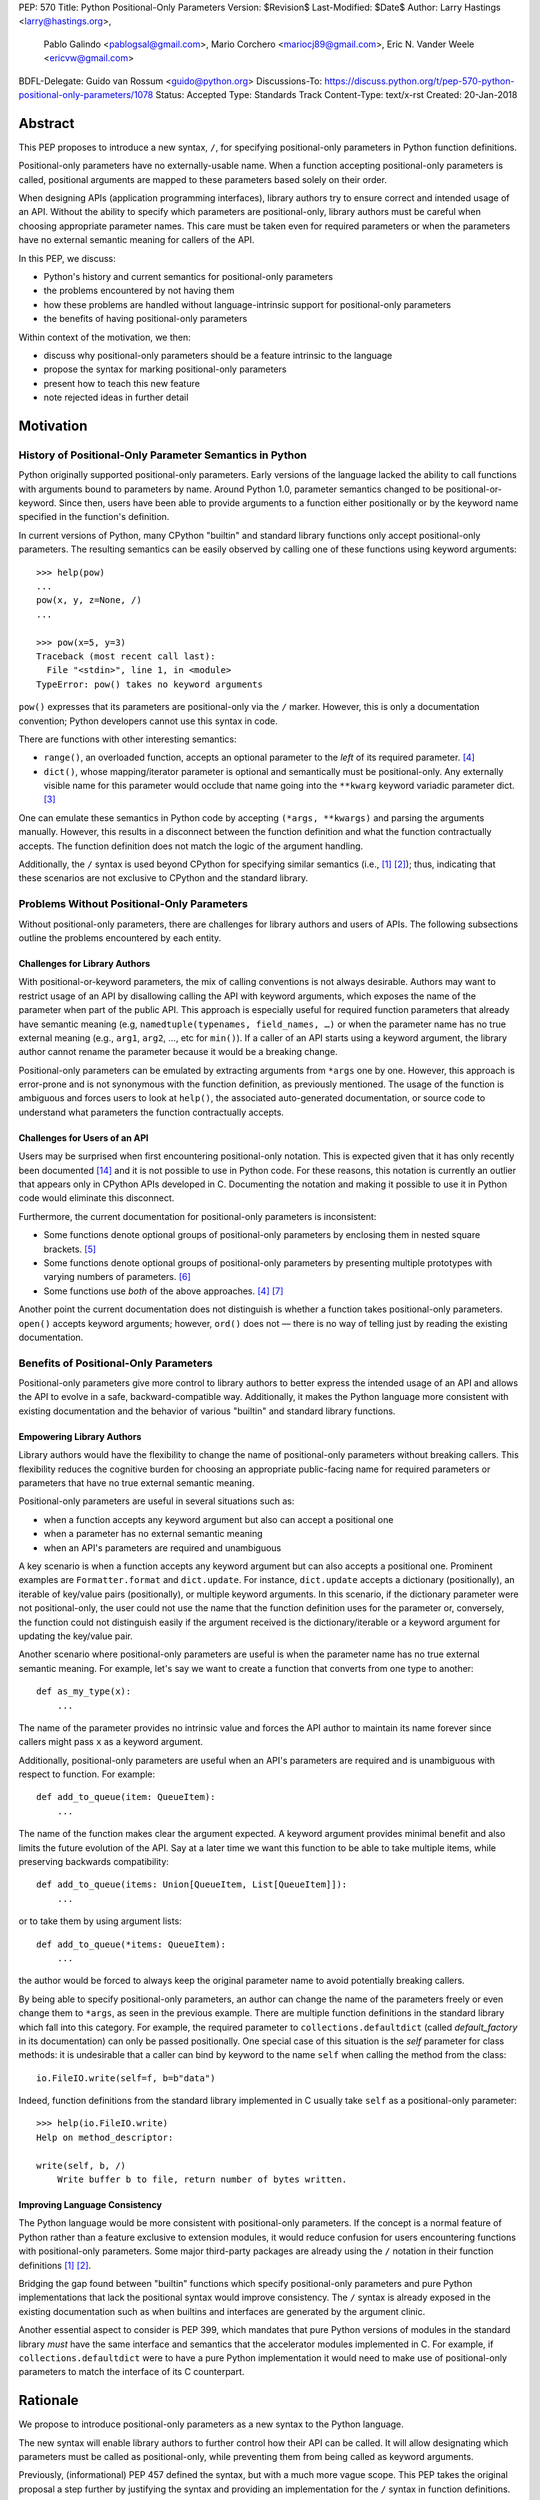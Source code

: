 PEP: 570
Title: Python Positional-Only Parameters
Version: $Revision$
Last-Modified: $Date$
Author: Larry Hastings <larry@hastings.org>,
        Pablo Galindo <pablogsal@gmail.com>,
        Mario Corchero <mariocj89@gmail.com>,
        Eric N. Vander Weele <ericvw@gmail.com>
BDFL-Delegate: Guido van Rossum <guido@python.org>
Discussions-To: https://discuss.python.org/t/pep-570-python-positional-only-parameters/1078
Status: Accepted
Type: Standards Track
Content-Type: text/x-rst
Created: 20-Jan-2018


========
Abstract
========

This PEP proposes to introduce a new syntax, ``/``, for specifying
positional-only parameters in Python function definitions.

Positional-only parameters have no externally-usable name. When a function
accepting positional-only parameters is called, positional arguments are mapped
to these parameters based solely on their order.

When designing APIs (application programming interfaces), library
authors try to ensure correct and intended usage of an API. Without the ability to
specify which parameters are positional-only, library authors must be careful
when choosing appropriate parameter names. This care must be taken
even for required parameters or when the parameters
have no external semantic meaning for callers of the API.

In this PEP, we discuss:

* Python's history and current semantics for positional-only parameters
* the problems encountered by not having them
* how these problems are handled without language-intrinsic support for
  positional-only parameters
* the benefits of having positional-only parameters

Within context of the motivation, we then:

* discuss why positional-only parameters should be a feature intrinsic to the
  language
* propose the syntax for marking positional-only parameters
* present how to teach this new feature
* note rejected ideas in further detail

==========
Motivation
==========

--------------------------------------------------------
History of Positional-Only Parameter Semantics in Python
--------------------------------------------------------

Python originally supported positional-only parameters. Early versions of the
language lacked the ability to call functions with arguments bound to parameters
by name. Around Python 1.0, parameter semantics changed to be
positional-or-keyword.  Since then, users have been able to provide arguments
to a function either positionally or by the keyword name specified in the
function's definition.

In current versions of Python, many CPython "builtin" and standard library
functions only accept positional-only parameters. The resulting semantics can be
easily observed by calling one of these functions using keyword arguments::

    >>> help(pow)
    ...
    pow(x, y, z=None, /)
    ...

    >>> pow(x=5, y=3)
    Traceback (most recent call last):
      File "<stdin>", line 1, in <module>
    TypeError: pow() takes no keyword arguments

``pow()`` expresses that its parameters are positional-only via the
``/`` marker. However, this is only a documentation convention; Python
developers cannot use this syntax in code.

There are functions with other interesting semantics:

* ``range()``, an overloaded function, accepts an optional parameter to the
  *left* of its required parameter. [#RANGE]_

* ``dict()``, whose mapping/iterator parameter is optional and semantically
  must be positional-only. Any externally visible name for this parameter
  would occlude that name going into the ``**kwarg`` keyword variadic parameter
  dict. [#DICT]_

One can emulate these semantics in Python code by accepting
``(*args, **kwargs)`` and parsing the arguments manually. However, this results
in a disconnect between the function definition and what the function
contractually accepts. The function definition does not match the logic of the
argument handling.

Additionally, the ``/`` syntax is used beyond CPython for specifying similar
semantics (i.e., [#numpy-ufuncs]_ [#scipy-gammaln]_); thus, indicating that
these scenarios are not exclusive to CPython and the standard library.

-------------------------------------------
Problems Without Positional-Only Parameters
-------------------------------------------

Without positional-only parameters, there are challenges for library authors
and users of APIs. The following subsections outline the problems
encountered by each entity.

^^^^^^^^^^^^^^^^^^^^^^^^^^^^^^
Challenges for Library Authors
^^^^^^^^^^^^^^^^^^^^^^^^^^^^^^

With positional-or-keyword parameters, the mix of calling conventions is not
always desirable. Authors may want to restrict usage of an API by disallowing
calling the API with keyword arguments, which exposes the name of the parameter when
part of the public API. This approach is especially useful for required function
parameters that already have semantic meaning (e.g,
``namedtuple(typenames, field_names, …)`` or when the parameter name has no
true external meaning (e.g., ``arg1``, ``arg2``, …, etc for ``min()``). If a
caller of an API starts using a keyword argument, the library author cannot rename
the parameter because it would be a breaking change.

Positional-only parameters can be emulated by extracting arguments from
``*args`` one by one. However, this approach is error-prone and is not
synonymous with the function definition, as previously mentioned. The usage of
the function is ambiguous and forces users to look at ``help()``, the
associated auto-generated documentation, or source code to understand what
parameters the function contractually accepts.

^^^^^^^^^^^^^^^^^^^^^^^^^^^^^^
Challenges for Users of an API
^^^^^^^^^^^^^^^^^^^^^^^^^^^^^^

Users may be surprised when first encountering positional-only notation. This
is expected given that it has only recently been documented
[#document-positional-only]_ and it is not possible to use in Python code. For
these reasons, this notation is currently an outlier that appears only in
CPython APIs developed in C. Documenting the notation and making it possible
to use it in Python code would eliminate this disconnect.

Furthermore, the current documentation for positional-only parameters is inconsistent:

* Some functions denote optional groups of positional-only parameters by
  enclosing them in nested square brackets. [#BORDER]_

* Some functions denote optional groups of positional-only parameters by
  presenting multiple prototypes with varying numbers of parameters.
  [#SENDFILE]_

* Some functions use *both* of the above approaches. [#RANGE]_ [#ADDCH]_

Another point the current documentation does not distinguish is
whether a function takes positional-only parameters. ``open()`` accepts keyword
arguments; however, ``ord()`` does not — there is no way of telling just by
reading the existing documentation.

--------------------------------------
Benefits of Positional-Only Parameters
--------------------------------------

Positional-only parameters give more control to library authors to better
express the intended usage of an API and allows the API to evolve in a safe,
backward-compatible way. Additionally, it makes the Python language more
consistent with existing documentation and the behavior of various
"builtin" and standard library functions.

^^^^^^^^^^^^^^^^^^^^^^^^^^
Empowering Library Authors
^^^^^^^^^^^^^^^^^^^^^^^^^^

Library authors would have the flexibility to change the name of
positional-only parameters without breaking callers. This flexibility reduces the
cognitive burden for choosing an appropriate public-facing name for required
parameters or parameters that have no true external semantic meaning.

Positional-only parameters are useful in several situations such as:

* when a function accepts any keyword argument but also can accept a positional one
* when a parameter has no external semantic meaning
* when an API's parameters are required and unambiguous

A key
scenario is when a function accepts any keyword argument but can also accepts a
positional one. Prominent examples are ``Formatter.format`` and
``dict.update``. For instance, ``dict.update`` accepts a dictionary
(positionally), an iterable of key/value pairs (positionally), or multiple
keyword arguments. In this scenario, if the dictionary parameter were not
positional-only, the user could not use the name that the function definition
uses for the parameter or, conversely, the function could not distinguish
easily if the argument received is the dictionary/iterable or a keyword
argument for updating the key/value pair.

Another scenario where positional-only parameters are useful is when the
parameter name has no true external semantic meaning. For example, let's say
we want to create a function that converts from one type to another::

    def as_my_type(x):
        ...

The name of the parameter provides no intrinsic value and forces the API author
to maintain its name forever since callers might pass ``x`` as a keyword
argument.

Additionally, positional-only parameters are useful when an API's parameters
are required and is unambiguous with respect to function. For example::

    def add_to_queue(item: QueueItem):
        ...

The name of the function makes clear the argument expected. A keyword
argument provides minimal benefit and also limits the future evolution of the
API. Say at a later time we want this function to be able to take multiple
items, while preserving backwards compatibility::

    def add_to_queue(items: Union[QueueItem, List[QueueItem]]):
        ...

or to take them by using argument lists::

    def add_to_queue(*items: QueueItem):
        ...

the author would be forced to always keep the original parameter name to avoid
potentially breaking callers.

By being able to specify positional-only parameters, an author can change the
name of the parameters freely or even change them to ``*args``, as seen in the
previous example. There are multiple function definitions in the standard
library which fall into this category. For example, the required parameter to
``collections.defaultdict`` (called *default_factory* in its documentation) can
only be passed positionally. One special case of this situation is the *self*
parameter for class methods: it is undesirable that a caller can bind by
keyword to the name ``self`` when calling the method from the class::

    io.FileIO.write(self=f, b=b"data")

Indeed, function definitions from the standard library implemented in C usually
take ``self`` as a positional-only parameter::

    >>> help(io.FileIO.write)
    Help on method_descriptor:

    write(self, b, /)
        Write buffer b to file, return number of bytes written.

^^^^^^^^^^^^^^^^^^^^^^^^^^^^^^^
Improving Language Consistency
^^^^^^^^^^^^^^^^^^^^^^^^^^^^^^^

The Python language would be more consistent with positional-only
parameters. If the concept is a normal feature of Python rather than a feature
exclusive to extension modules, it would reduce confusion for users
encountering functions with positional-only parameters. Some major
third-party packages are already using the ``/`` notation in their function
definitions [#numpy-ufuncs]_ [#scipy-gammaln]_.

Bridging the gap found between "builtin" functions which
specify positional-only parameters and pure Python implementations that lack
the positional syntax would improve consistency. The ``/`` syntax is already exposed
in the existing documentation such as when builtins and interfaces are generated
by the argument clinic.

Another essential aspect to consider is PEP 399, which mandates that
pure Python versions of modules in the standard library *must* have the same
interface and semantics that the accelerator modules implemented in C. For
example, if ``collections.defaultdict`` were to have a pure Python
implementation it would need to make use of positional-only parameters to match
the interface of its C counterpart.

=========
Rationale
=========

We propose to introduce positional-only parameters as a new syntax to the
Python language.

The new syntax will enable library authors to further control how their API
can be called. It will allow designating which parameters must be called as
positional-only, while preventing them from being called as keyword arguments.

Previously, (informational) PEP 457 defined the syntax, but with a much more vague
scope. This PEP takes the original proposal a step further by justifying
the syntax and providing an implementation for the ``/`` syntax in function
definitions.

-----------
Performance
-----------

In addition to the aforementioned benefits, the parsing and handling of
positional-only arguments is faster. This performance benefit can be
demonstrated in this thread about converting keyword arguments to positional:
[#thread-keyword-to-positional]_. Due to this speedup, there has been a recent
trend towards moving builtins away from keyword arguments: recently,
backwards-incompatible changes were made to disallow keyword arguments to
``bool``, ``float``, ``list``, ``int``, ``tuple``.

---------------
Maintainability
---------------

Providing a way to specify positional-only parameters in Python will make it
easier to maintain pure Python implementations of C modules. Additionally,
library authors defining functions will have the choice for choosing
positional-only parameters if they determine that passing a keyword argument
provides no additional clarity.

This is a well discussed, recurring topic on the Python mailing lists:

* September 2018: `Anders Hovmöller: [Python-ideas] Positional-only
  parameters
  <https://mail.python.org/pipermail/python-ideas/2018-September/053233.html>`_
* February 2017: `Victor Stinner: [Python-ideas] Positional-only
  parameters
  <https://mail.python.org/pipermail/python-ideas/2017-February/044879.html>`_,
  `discussion continued in March
  <https://mail.python.org/pipermail/python-ideas/2017-March/044956.html>`_
* February 2017: [#python-ideas-decorator-based]_
* March 2012: [#GUIDO]_
* May 2007: `George Sakkis: [Python-ideas] Positional only arguments
  <https://mail.python.org/pipermail/python-ideas/2007-May/000704.html>`_
* May 2006: `Benji York: [Python-Dev] Positional-only Arguments
  <https://mail.python.org/pipermail/python-dev/2006-May/064790.html>`_

----------------
Logical ordering
----------------

Positional-only parameters also have the (minor) benefit of enforcing some
logical order when calling interfaces that make use of them. For example, the
``range`` function takes all its parameters positionally and disallows forms
like::

    range(stop=5, start=0, step=2)
    range(stop=5, step=2, start=0)
    range(step=2, start=0, stop=5)
    range(step=2, stop=5, start=0)

at the price of disallowing the use of keyword arguments for the (unique)
intended order::

    range(start=0, stop=5, step=2)

-------------------------------------------
Compatibility for Pure Python and C Modules
-------------------------------------------

Another critical motivation for positional-only parameters is PEP 399:
Pure Python/C Accelerator Module Compatibility Requirements. This
PEP states that:

    This PEP requires that in these instances that the C code must pass the
    test suite used for the pure Python code to act as much as a drop-in
    replacement as reasonably possible

If the C code is implemented using the existing capabilities
to implement positional-only parameters using the argument clinic, and related
machinery, it is not possible for the pure Python counterpart to match the
provided interface and requirements. This creates a disparity between the
interfaces of some functions and classes in the CPython standard library and
other Python implementations. For example::

    $ python3 # CPython 3.7.2
    >>> import binascii; binascii.crc32(data=b'data')
    TypeError: crc32() takes no keyword arguments

    $ pypy3 # PyPy 6.0.0
    >>>> import binascii; binascii.crc32(data=b'data')
    2918445923

Other Python implementations can reproduce the CPython APIs manually, but this
goes against the spirit of PEP 399 to avoid duplication of effort by
mandating that all modules added to Python's standard library **must** have a
pure Python implementation with the same interface and semantics.

-------------------------
Consistency in Subclasses
-------------------------

Another scenario where positional-only parameters provide benefit occurs when a
subclass overrides a method of the base class and changes the name of parameters
that are intended to be positional::

    class Base:
        def meth(self, arg: int) -> str:
            ...

    class Sub(Base):
        def meth(self, other_arg: int) -> str:
            ...

    def func(x: Base):
        x.meth(arg=12)

    func(Sub())  # Runtime error

This situation could be considered a Liskov violation — the subclass cannot be
used in a context when an instance of the base class is expected. Renaming
arguments when overloading methods can happen when the subclass has reasons to
use a different choice for the parameter name that is more appropriate for the
specific domain of the subclass (e.g., when subclassing ``Mapping`` to
implement a DNS lookup cache, the derived class may not want to use the generic
argument names ‘key’ and ‘value’ but rather ‘host’ and ‘address’). Having this
function definition with positional-only parameters can avoid this problem
because users will not be able to call the interface using keyword arguments.
In general, designing for subclassing usually involves anticipating code that
hasn't been written yet and over which the author has no control. Having
measures that can facilitate the evolution of interfaces in a
backwards-compatible would be useful for library authors.

-------------
Optimizations
-------------

A final argument in favor of positional-only parameters is that they allow some
new optimizations like the ones already present in the argument clinic due to
the fact that parameters are expected to be passed in strict order. For example, CPython's
internal ``METH_FASTCALL`` calling convention has been recently specialized for
functions with positional-only parameters to eliminate the cost for handling
empty keywords. Similar performance improvements can be applied when creating
the evaluation frame of Python functions thanks to positional-only parameters.

=============
Specification
=============

--------------------
Syntax and Semantics
--------------------

From the "ten-thousand foot view", eliding ``*args`` and ``**kwargs`` for
illustration, the grammar for a function definition would look like::

    def name(positional_or_keyword_parameters, *, keyword_only_parameters):

Building on that example, the new syntax for function definitions would look
like::

    def name(positional_only_parameters, /, positional_or_keyword_parameters,
             *, keyword_only_parameters):

The following would apply:

* All parameters left of the ``/`` are treated as positional-only.
* If ``/`` is not specified in the function definition, that function does not
  accept any positional-only arguments.
* The logic around optional values for positional-only parameters remains the
  same as for positional-or-keyword parameters.
* Once a positional-only parameter is specified with a default, the
  following positional-only and positional-or-keyword parameters need to have
  defaults as well.
* Positional-only parameters which do not have default
  values are *required* positional-only parameters.

Therefore the following would be valid function definitions::

    def name(p1, p2, /, p_or_kw, *, kw):
    def name(p1, p2=None, /, p_or_kw=None, *, kw):
    def name(p1, p2=None, /, *, kw):
    def name(p1, p2=None, /):
    def name(p1, p2, /, p_or_kw):
    def name(p1, p2, /):

Just like today, the following would be valid function definitions::

    def name(p_or_kw, *, kw):
    def name(*, kw):

While the following would be invalid::

    def name(p1, p2=None, /, p_or_kw, *, kw):
    def name(p1=None, p2, /, p_or_kw=None, *, kw):
    def name(p1=None, p2, /):

--------------------------
Full Grammar Specification
--------------------------

A simplified view of the proposed grammar specification is::

    typedargslist:
      tfpdef ['=' test] (',' tfpdef ['=' test])* ',' '/' [','  # and so on

    varargslist:
      vfpdef ['=' test] (',' vfpdef ['=' test])* ',' '/' [','  # and so on

Based on the reference implementation in this PEP, the new rule for
``typedarglist`` would be::

    typedargslist: (tfpdef ['=' test] (',' tfpdef ['=' test])* ',' '/' [',' [tfpdef ['=' test] (',' tfpdef ['=' test])* [',' [
            '*' [tfpdef] (',' tfpdef ['=' test])* [',' ['**' tfpdef [',']]]
          | '**' tfpdef [',']]]
      | '*' [tfpdef] (',' tfpdef ['=' test])* [',' ['**' tfpdef [',']]]
      | '**' tfpdef [',']] ] )| (
       tfpdef ['=' test] (',' tfpdef ['=' test])* [',' [
            '*' [tfpdef] (',' tfpdef ['=' test])* [',' ['**' tfpdef [',']]]
          | '**' tfpdef [',']]]
     | '*' [tfpdef] (',' tfpdef ['=' test])* [',' ['**' tfpdef [',']]]
     | '**' tfpdef [','])

and for ``varargslist`` would be::

    varargslist: vfpdef ['=' test ](',' vfpdef ['=' test])* ',' '/' [',' [ (vfpdef ['=' test] (',' vfpdef ['=' test])* [',' [
            '*' [vfpdef] (',' vfpdef ['=' test])* [',' ['**' vfpdef [',']]]
          | '**' vfpdef [',']]]
      | '*' [vfpdef] (',' vfpdef ['=' test])* [',' ['**' vfpdef [',']]]
      | '**' vfpdef [',']) ]] | (vfpdef ['=' test] (',' vfpdef ['=' test])* [',' [
            '*' [vfpdef] (',' vfpdef ['=' test])* [',' ['**' vfpdef [',']]]
          | '**' vfpdef [',']]]
      | '*' [vfpdef] (',' vfpdef ['=' test])* [',' ['**' vfpdef [',']]]
      | '**' vfpdef [',']
    )

----------------------------
Origin of "/" as a Separator
----------------------------

Using ``/`` as a separator was initially proposed by Guido van Rossum
in 2012 [#GUIDO]_ :

    Alternative proposal: how about using '/' ? It's kind of the opposite
    of '*' which means "keyword argument", and '/' is not a new character.

=================
How To Teach This
=================

Introducing a dedicated syntax to mark positional-only parameters is closely
analogous to existing keyword-only arguments. Teaching these concepts together
may *simplify* how to teach the possible function definitions a user may encounter or
design.

This PEP recommends adding a new subsection to the Python documentation, in the
section `"More on Defining Functions"`_, where the rest of the argument types
are discussed. The following paragraphs serve as a draft for these additions.
They will introduce the notation for both positional-only and
keyword-only parameters. It is not intended to be exhaustive, nor should it be
considered the final version to be incorporated into the documentation.


.. _"More on Defining Functions": https://docs.python.org/3.7/tutorial/controlflow.html#more-on-defining-functions

-------------------------------------------------------------------------------

By default, arguments may be passed to a Python function either by position
or explicitly by keyword. For readability and performance, it makes sense to
restrict the way arguments can be passed so that a developer need only look
at the function definition to determine if items are passed by position, by
position or keyword, or by keyword.

A function definition may look like::

   def f(pos1, pos2, /, pos_or_kwd, *, kwd1, kwd2):
         -----------    ----------     ----------
           |             |                  |
           |        Positional or keyword   |
           |                                - Keyword only
            -- Positional only

where ``/`` and ``*`` are optional. If used, these symbols indicate the kind of
parameter by how the arguments may be passed to the function:
positional-only, positional-or-keyword, and keyword-only. Keyword parameters
are also referred to as named parameters.

-------------------------------
Positional-or-Keyword Arguments
-------------------------------

If ``/`` and ``*`` are not present in the function definition, arguments may
be passed to a function by position or by keyword.

--------------------------
Positional-Only Parameters
--------------------------

Looking at this in a bit more detail, it is possible to mark certain parameters
as *positional-only*. If *positional-only*, the parameters' order matters, and
the parameters cannot be passed by keyword. Positional-only parameters would
be placed before a ``/`` (forward-slash). The ``/`` is used to logically
separate the positional-only parameters from the rest of the parameters.
If there is no ``/`` in the function definition, there are no positional-only
parameters.

Parameters following the ``/`` may be *positional-or-keyword* or *keyword-only*.

----------------------
Keyword-Only Arguments
----------------------

To mark parameters as *keyword-only*, indicating the parameters must be passed
by keyword argument, place an ``*`` in the arguments list just before the first
*keyword-only* parameter.

-----------------
Function Examples
-----------------

Consider the following example function definitions paying close attention to the
markers ``/`` and ``*``::

   >>> def standard_arg(arg):
   ...     print(arg)
   ...
   >>> def pos_only_arg(arg, /):
   ...     print(arg)
   ...
   >>> def kwd_only_arg(*, arg):
   ...     print(arg)
   ...
   >>> def combined_example(pos_only, /, standard, *, kwd_only):
   ...     print(pos_only, standard, kwd_only)


The first function definition ``standard_arg``, the most familiar form,
places no restrictions on the calling convention and arguments may be
passed by position or keyword::

   >>> standard_arg(2)
   2

   >>> standard_arg(arg=2)
   2

The second function ``pos_only_arg` is restricted to only use positional
parameters as there is a ``/`` in the function definition::

   >>> pos_only_arg(1)
   1

   >>> pos_only_arg(arg=1)
   Traceback (most recent call last):
     File "<stdin>", line 1, in <module>
   TypeError: pos_only_arg() got an unexpected keyword argument 'arg'

The third function ``kwd_only_args`` only allows keyword arguments as indicated
by a ``*`` in the function definition::

   >>> kwd_only_arg(3)
   Traceback (most recent call last):
     File "<stdin>", line 1, in <module>
   TypeError: kwd_only_arg() takes 0 positional arguments but 1 was given

   >>> kwd_only_arg(arg=3)
   3

And the last uses all three calling conventions in the same function
definition::

   >>> combined_example(1, 2, 3)
   Traceback (most recent call last):
     File "<stdin>", line 1, in <module>
   TypeError: combined_example() takes 2 positional arguments but 3 were given

   >>> combined_example(1, 2, kwd_only=3)
   1 2 3

   >>> combined_example(1, standard=2, kwd_only=3)
   1 2 3

   >>> combined_example(pos_only=1, standard=2, kwd_only=3)
   Traceback (most recent call last):
     File "<stdin>", line 1, in <module>
   TypeError: combined_example() got an unexpected keyword argument 'pos_only'

-----
Recap
-----

The use case will determine which parameters to use in the function definition::

   def f(pos1, pos2, /, pos_or_kwd, *, kwd1, kwd2):

As guidance:

* Use positional-only if names do not matter or have no meaning, and there are
  only a few arguments which will always be passed in the same order.
* Use keyword-only when names have meaning and the function definition is
  more understandable by being explicit with names.

========================
Reference Implementation
========================

An initial implementation that passes the CPython test suite is available for
evaluation [#posonly-impl]_.

The benefits of this implementations are speed of handling positional-only
parameters, consistency with the implementation of keyword-only parameters (PEP
3102), and a simpler implementation of all the tools and modules that would be
impacted by this change.

==============
Rejected Ideas
==============

----------
Do Nothing
----------

Always an option — the status quo. While this was considered, the
aforementioned benefits are worth the addition to the language.

----------
Decorators
----------

It has been suggested on python-ideas [#python-ideas-decorator-based]_ to
provide a decorator written in Python for this feature.

This approach has the benefit of not polluting function definition with
additional syntax. However, we have decided to reject this idea because:

* It introduces an asymmetry with how parameter behavior is declared.

* It makes it difficult for static analyzers and type checkers to
  safely identify positional-only parameters.  They would need to query the AST
  for the list of decorators and identify the correct one by name or with extra
  heuristics, while keyword-only parameters are exposed
  directly in the AST.  In order for tools to correctly identify
  positional-only parameters, they would need to execute the module to access
  any metadata the decorator is setting.

* Any error with the declaration will be reported only at runtime.

* It may be more difficult to identify positional-only parameters in long
  function definitions, as it forces the user to count them to know which is
  the last one that is impacted by the decorator.

* The ``/`` syntax has already been introduced for C functions. This
  inconsistency will make it more challenging to implement any tools and
  modules that deal with this syntax — including but not limited to, the
  argument clinic, the inspect module and the ``ast`` module.

* The decorator implementation would likely impose a runtime performance cost,
  particularly when compared to adding support directly to the interpreter.


-------------------
Per-Argument Marker
-------------------

A per-argument marker is another language-intrinsic option. The approach adds
a token to each of the parameters to indicate they are positional-only and
requires those parameters to be placed together. Example::

  def (.arg1, .arg2, arg3):

Note the dot (i.e., ``.``) on ``.arg1`` and ``.arg2``. While this approach
may be easier to read, it has been rejected because ``/`` as an explicit marker
is congruent with ``*`` for keyword-only arguments and is less error-prone.

It should be noted that some libraries already use leading underscore
[#leading-underscore]_ to conventionally indicate parameters as positional-only.

-----------------------------------
Using "__" as a Per-Argument Marker
-----------------------------------

Some libraries and applications (like ``mypy`` or ``jinja``) use names
prepended with a double underscore (i.e., ``__``) as a convention to indicate
positional-only parameters. We have rejected the idea of introducing ``__`` as
a new syntax because:

* It is a backwards-incompatible change.

* It is not symmetric with how the keyword-only parameters are currently
  declared.

* Querying the AST for positional-only parameters would require checking the
  normal arguments and inspecting their names, whereas keyword-only parameters
  have a property associated with them (``FunctionDef.args.kwonlyargs``).

* Every parameter would need to be inspected to know when positional-only
  arguments end.

* The marker is more verbose, forcing marking every positional-only parameter.

* It clashes with other uses of the double underscore prefix like invoking name
  mangling in classes.


-------------------------------------------------
Group Positional-Only Parameters With Parentheses
-------------------------------------------------

Tuple parameter unpacking is a Python 2 feature which allows the use of a tuple
as a parameter in a function definition. It allows a sequence argument to be
unpacked automatically. An example is::

    def fxn(a, (b, c), d):
        pass

Tuple argument unpacking was removed in Python 3 (PEP 3113). There has been a
proposition to reuse this syntax to implement positional-only parameters. We
have rejected this syntax for indicating positional only parameters for several
reasons:

* The syntax is asymmetric with respect to how keyword-only parameters are
  declared.

* Python 2 uses this syntax which could raise confusion regarding the behavior
  of this syntax. This would be surprising to users porting Python 2 codebases
  that were using this feature.

* This syntax is very similar to tuple literals. This can raise additional
  confusion because it can be confused with a tuple declaration.

------------------------
After Separator Proposal
------------------------

Marking positional-parameters after the ``/`` was another idea considered.
However, we were unable to find an approach which would modify the arguments
after the marker. Otherwise, would force the parameters before the marker to
be positional-only as well. For example::

  def (x, y, /, z):

If we define that ``/`` marks ``z`` as positional-only, it would not be
possible to specify ``x`` and ``y`` as keyword arguments. Finding a way to
work around this limitation would add confusion given that at the moment
keyword arguments cannot be followed by positional arguments. Therefore, ``/``
would make both the preceding and following parameters positional-only.

======
Thanks
======

Credit for some of the content of this PEP is contained in Larry Hastings’s
PEP 457.

Credit for the use of ``/`` as the separator between positional-only and
positional-or-keyword parameters go to Guido van Rossum, in a proposal from
2012. [#GUIDO]_

Credit for discussion about the simplification of the grammar goes to
Braulio Valdivieso.


.. [#numpy-ufuncs]
   https://docs.scipy.org/doc/numpy/reference/ufuncs.html#available-ufuncs

.. [#scipy-gammaln]
   https://docs.scipy.org/doc/scipy/reference/generated/scipy.special.gammaln.html

.. [#DICT]
    http://docs.python.org/3/library/stdtypes.html#dict

.. [#RANGE]
    http://docs.python.org/3/library/functions.html#func-range

.. [#BORDER]
    http://docs.python.org/3/library/curses.html#curses.window.border

.. [#SENDFILE]
    http://docs.python.org/3/library/os.html#os.sendfile

.. [#ADDCH]
    http://docs.python.org/3/library/curses.html#curses.window.addch

.. [#GUIDO]
   Guido van Rossum, posting to python-ideas, March 2012:
   https://mail.python.org/pipermail/python-ideas/2012-March/014364.html
   and
   https://mail.python.org/pipermail/python-ideas/2012-March/014378.html
   and
   https://mail.python.org/pipermail/python-ideas/2012-March/014417.html

.. [#PEP399]
   https://www.python.org/dev/peps/pep-0399/

.. [#python-ideas-decorator-based]
   https://mail.python.org/pipermail/python-ideas/2017-February/044888.html

.. [#posonly-impl]
   https://github.com/pablogsal/cpython_positional_only

.. [#thread-keyword-to-positional]
   https://mail.python.org/pipermail/python-ideas/2016-January/037874.html

.. [#leading-underscore]
   https://mail.python.org/pipermail/python-ideas/2018-September/053319.html

.. [#document-positional-only]
   https://bugs.python.org/issue21314

=========
Copyright
=========

This document has been placed in the public domain.
